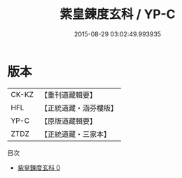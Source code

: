 #+TITLE: 紫皇鍊度玄科 / YP-C

#+DATE: 2015-08-29 03:02:49.993935
* 版本
 |     CK-KZ|【重刊道藏輯要】|
 |       HFL|【正統道藏・涵芬樓版】|
 |      YP-C|【原版道藏輯要】|
 |      ZTDZ|【正統道藏・三家本】|
目次
 - [[file:KR5h0020_000.txt][紫皇鍊度玄科 0]]
